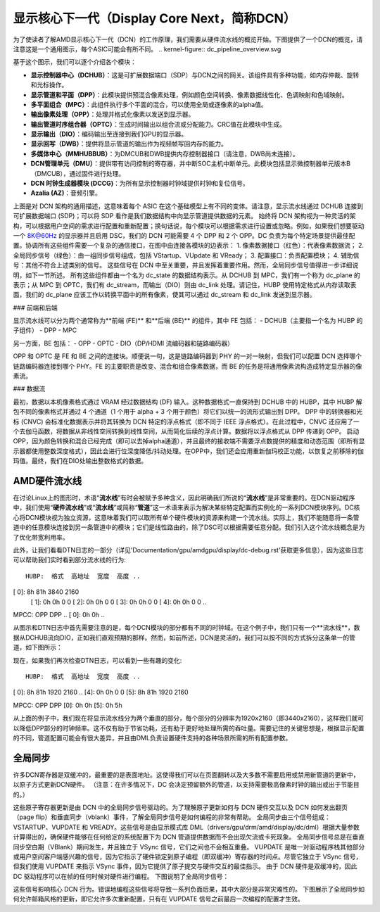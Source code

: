 =======================
显示核心下一代（Display Core Next，简称DCN）
=======================

为了使读者了解AMD显示核心下一代（DCN）的工作原理，我们需要从硬件流水线的概览开始。下图提供了一个DCN的概览，请注意这是一个通用图示，每个ASIC可能会有所不同。
.. kernel-figure:: dc_pipeline_overview.svg

基于这个图示，我们可以逐个介绍各个模块：

* **显示控制器中心（DCHUB）**：这是可扩展数据端口（SDP）与DCN之间的网关。该组件具有多种功能，如内存仲裁、旋转和光标操作。
* **显示管道和平面（DPP）**：此模块提供预混合像素处理，例如颜色空间转换、像素数据线性化、色调映射和色域映射。
* **多平面组合（MPC）**：此组件执行多个平面的混合，可以使用全局或逐像素的alpha值。
* **输出像素处理（OPP）**：处理并格式化像素以发送到显示器。
* **输出管道时序组合器（OPTC）**：生成时间输出以组合流或分配能力。CRC值在此模块中生成。
* **显示输出（DIO）**：编码输出至连接到我们GPU的显示器。
* **显示回写（DWB）**：提供将显示管道的输出作为视频帧写回内存的能力。
* **多媒体中心（MMHUBBUB）**：为DMCUB和DWB提供内存控制器接口（请注意，DWB尚未连接）。
* **DCN管理单元（DMU）**：提供带有访问控制的寄存器，并中断SOC主机中断单元。此模块包括显示微控制器单元版本B（DMCUB），通过固件进行处理。
* **DCN 时钟生成器模块 (DCCG)**：为所有显示控制器时钟域提供时钟和复位信号。
* **Azalia (AZ)**：音频引擎。

上图是对 DCN 架构的通用描述，这意味着每个 ASIC 在这个基础模型上有不同的变体。请注意，显示流水线通过 DCHUB 连接到可扩展数据端口 (SDP)；可以将 SDP 看作是我们数据结构中向显示管道提供数据的元素。
始终将 DCN 架构视为一种灵活的架构，可以根据用户空间的需求进行配置和重新配置；换句话说，每个模块可以根据需求进行设置或忽略。例如，如果我们想要驱动一个 8K@60Hz 的显示器并且启用 DSC，我们的 DCN 可能需要 4 个 DPP 和 2 个 OPP。DC 负责为每个特定场景提供最佳配置。协调所有这些组件需要一个复杂的通信接口，在图中由连接各模块的边表示：
1. 像素数据接口（红色）：代表像素数据流；
2. 全局同步信号（绿色）：由一组同步信号组成，包括 VStartup、VUpdate 和 VReady；
3. 配置接口：负责配置模块；
4. 辅助信号：其他不符合上述类别的信号。
这些信号在 DCN 中至关重要，并且发挥着重要作用。然而，全局同步信号值得进一步详细说明，如下一节所述。
所有这些组件都由一个名为 dc_state 的数据结构表示。从 DCHUB 到 MPC，我们有一个称为 dc_plane 的表示；从 MPC 到 OPTC，我们有 dc_stream，而输出（DIO）则由 dc_link 处理。请记住，HUBP 使用特定格式从内存读取表面，我们的 dc_plane 应该工作以转换平面中的所有像素，使其可以通过 dc_stream 和 dc_link 发送到显示器。

### 前端和后端

显示流水线可以分为两个通常称为**前端 (FE)** 和**后端 (BE)** 的组件，其中 FE 包括：
- DCHUB（主要指一个名为 HUBP 的子组件）
- DPP
- MPC

另一方面，BE 包括：
- OPP
- OPTC
- DIO（DP/HDMI 流编码器和链路编码器）

OPP 和 OPTC 是 FE 和 BE 之间的连接块。顺便说一句，这是链路编码器到 PHY 的一对一映射，但我们可以配置 DCN 选择哪个链路编码器连接到哪个 PHY。FE 的主要职责是改变、混合和组合像素数据，而 BE 的任务是将通用像素流构造成特定显示器的像素流。

### 数据流

最初，数据以本机像素格式通过 VRAM 经过数据结构 (DF) 输入。这种数据格式一直保持到 DCHUB 中的 HUBP，其中 HUBP 解包不同的像素格式并通过 4 个通道（1 个用于 alpha + 3 个用于颜色）将它们以统一的流形式输出到 DPP。
DPP 中的转换器和光标 (CNVC) 会标准化数据表示并将其转换为 DCN 特定的浮点格式（即不同于 IEEE 浮点格式）。在此过程中，CNVC 还应用了一个去伽马函数，将数据从非线性空间转换到线性空间，从而简化后续的浮点计算。数据将以浮点格式从 DPP 传递到 OPP。
启动OPP，因为颜色转换和混合已经完成（即可以去掉alpha通道），并且最终的接收端不需要浮点数提供的精度和动态范围（即所有显示器都使用整数深度格式），因此会进行位深度降低/抖动处理。在OPP中，我们还会应用重新伽玛校正功能，以恢复之前移除的伽玛值。最终，我们在DIO处输出整数格式的数据。

AMD硬件流水线
---------------------

在讨论Linux上的图形时，术语“**流水线**”有时会被赋予多种含义，因此明确我们所说的“**流水线**”是非常重要的。在DCN驱动程序中，我们使用“**硬件流水线**”或“**流水线**”或简称“**管道**”这一术语来表示为解决某些特定配置而实例化的一系列DCN模块序列。DC核心将DCN模块视为独立资源，这意味着我们可以取所有单个硬件模块的资源来构建一个流水线。实际上，我们不能随意将一条管道中的任意模块连接到另一条管道中的模块；它们是线性路由的，除了DSC可以根据需要任意分配。我们引入这个流水线概念是为了优化带宽利用率。

.. kernel-figure:: pipeline_4k_no_split.svg

此外，让我们看看DTN日志的一部分（详见'Documentation/gpu/amdgpu/display/dc-debug.rst'获取更多信息），因为这些日志可以帮助我们实时看到部分流水线的行为::

 HUBP:  格式  高地址  宽度  高度 ..
[ 0]:      8h      81h   3840    2160
 [ 1]:      0h       0h      0       0
 [ 2]:      0h       0h      0       0
 [ 3]:      0h       0h      0       0
 [ 4]:      0h       0h      0       0
 ..
MPCC:  OPP  DPP ..
[ 0]:   0h   0h ..

从图示和DTN日志中首先需要注意的是，每个DCN模块的部分都有不同的时钟域。在这个例子中，我们只有一个**流水线**，数据从DCHUB流向DIO，正如我们直观预期的那样。然而，如前所述，DCN是灵活的，我们可以按不同的方式拆分这条单一的管道，如下图所示：

.. kernel-figure:: pipeline_4k_split.svg

现在，如果我们再次检查DTN日志，可以看到一些有趣的变化::

 HUBP:  格式  高地址  宽度  高度 ..
[ 0]:      8h      81h   1920    2160 ..
[4]:      0h       0h      0       0
[5]:      8h      81h   1920    2160

MPCC:  OPP  DPP
[0]:   0h   0h
[5]:   0h   5h

从上面的例子中，我们现在将显示流水线分为两个垂直的部分，每个部分的分辨率为1920x2160（即3440x2160），这样我们就可以降低DPP部分的时钟频率。这不仅有助于节省功耗，还有助于更好地处理所需的吞吐量。需要记住的关键思想是，根据显示配置的不同，管道配置可能会有很大差异，并且由DML负责设置硬件支持的各种场景所需的所有配置参数。

全局同步
---------

许多DCN寄存器是双缓冲的，最重要的是表面地址。这使得我们可以在页面翻转以及大多数不需要启用或禁用新管道的更新中，以原子方式更新DCN硬件。
（注意：在许多情况下，DC 会决定预留额外的管道，以支持需要极高像素时钟的输出或出于节能目的。）

这些原子寄存器更新是由 DCN 中的全局同步信号驱动的。为了理解原子更新如何与 DCN 硬件交互以及 DCN 如何发出翻页（page flip）和垂直同步（vblank）事件，了解全局同步信号是如何编程的非常有帮助。
全局同步由三个信号组成：VSTARTUP、VUPDATE 和 VREADY。这些信号是由显示模式库 DML（drivers/gpu/drm/amd/display/dc/dml）根据大量参数计算得出的，确保硬件能够在任何给定的系统配置下为 DCN 管道提供数据而不会出现欠流或卡死现象。
全局同步信号总是在垂直同步空白期（VBlank）期间发生，并且独立于 VSync 信号，它们之间也不会相互重叠。
VUPDATE 是唯一对驱动程序栈其他部分或用户空间客户端感兴趣的信号，因为它指示了硬件锁定到原子编程（即双缓冲）寄存器的时间点。尽管它独立于 VSync 信号，但我们使用 VUPDATE 来指示 VSync 事件，因为它提供了原子提交与硬件交互的最佳指示。
由于 DCN 硬件是双缓冲的，因此 DC 驱动程序可以在帧的任何时候对硬件进行编程。
下图说明了全局同步信号：

.. kernel-figure:: global_sync_vblank.svg

这些信号影响核心 DCN 行为。错误地编程这些信号将导致一系列负面后果，其中大部分是非常灾难性的。
下图展示了全局同步如何允许邮箱风格的更新，即它允许多次重新配置，只有在 VUPDATE 信号之前最后一次编程的配置才生效。

.. kernel-figure:: config_example.svg
